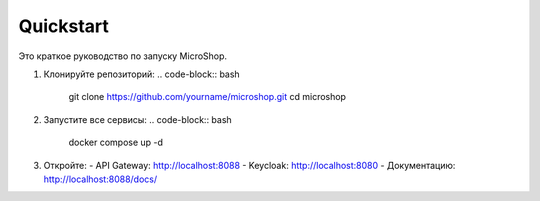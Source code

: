 Quickstart
==========

Это краткое руководство по запуску MicroShop.

1. Клонируйте репозиторий:
   .. code-block:: bash

      git clone https://github.com/yourname/microshop.git
      cd microshop

2. Запустите все сервисы:
   .. code-block:: bash

      docker compose up -d

3. Откройте:
   - API Gateway: http://localhost:8088
   - Keycloak: http://localhost:8080
   - Документацию: http://localhost:8088/docs/
